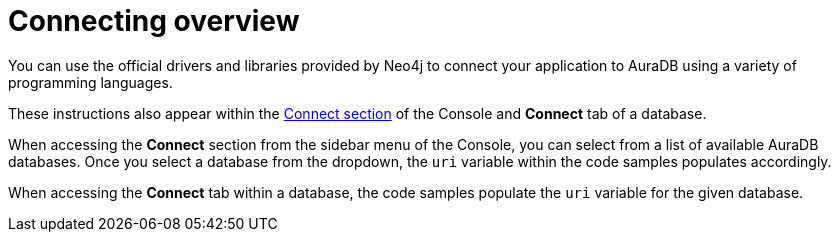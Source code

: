 [[aura-connecting-overview]]
= Connecting overview
:description: This section covers how to use drivers and libraries to connect your application to AuraDB.

You can use the official drivers and libraries provided by Neo4j to connect your application to AuraDB using a variety of programming languages.

These instructions also appear within the https://console.neo4j.io/#how-to-connect[Connect section] of the Console and *Connect* tab of a database.

When accessing the *Connect* section from the sidebar menu of the Console, you can select from a list of available AuraDB databases. 
Once you select a database from the dropdown, the `uri` variable within the code samples populates accordingly.

When accessing the *Connect* tab within a database, the code samples populate the `uri` variable for the given database.